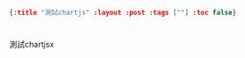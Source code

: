 #+OPTIONS: toc:nil
#+BEGIN_SRC json :noexport:
{:title "測試chartjs" :layout :post :tags [""] :toc false}
#+END_SRC
* 


* 

測試chartjsx





